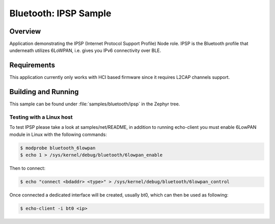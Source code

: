 Bluetooth: IPSP Sample
######################

Overview
********
Application demonstrating the IPSP (Internet Protocol Support Profile) Node
role. IPSP is the Bluetooth profile that underneath utilizes 6LoWPAN, i.e. gives
you IPv6 connectivity over BLE.

Requirements
************

This application currently only works with HCI based firmware since it
requires L2CAP channels support.

Building and Running
********************

This sample can be found under :file:`samples/bluetooth/ipsp` in the
Zephyr tree.

Testing with a Linux host
=========================

To test IPSP please take a look at samples/net/README, in addition to running
echo-client you must enable 6LowPAN module in Linux with the
following commands:

.. code-block:: console

   $ modprobe bluetooth_6lowpan
   $ echo 1 > /sys/kernel/debug/bluetooth/6lowpan_enable

Then to connect:

.. code-block:: console

   $ echo "connect <bdaddr> <type>" > /sys/kernel/debug/bluetooth/6lowpan_control

Once connected a dedicated interface will be created, usually bt0, which can
then be used as following:

.. code-block:: console

   $ echo-client -i bt0 <ip>
